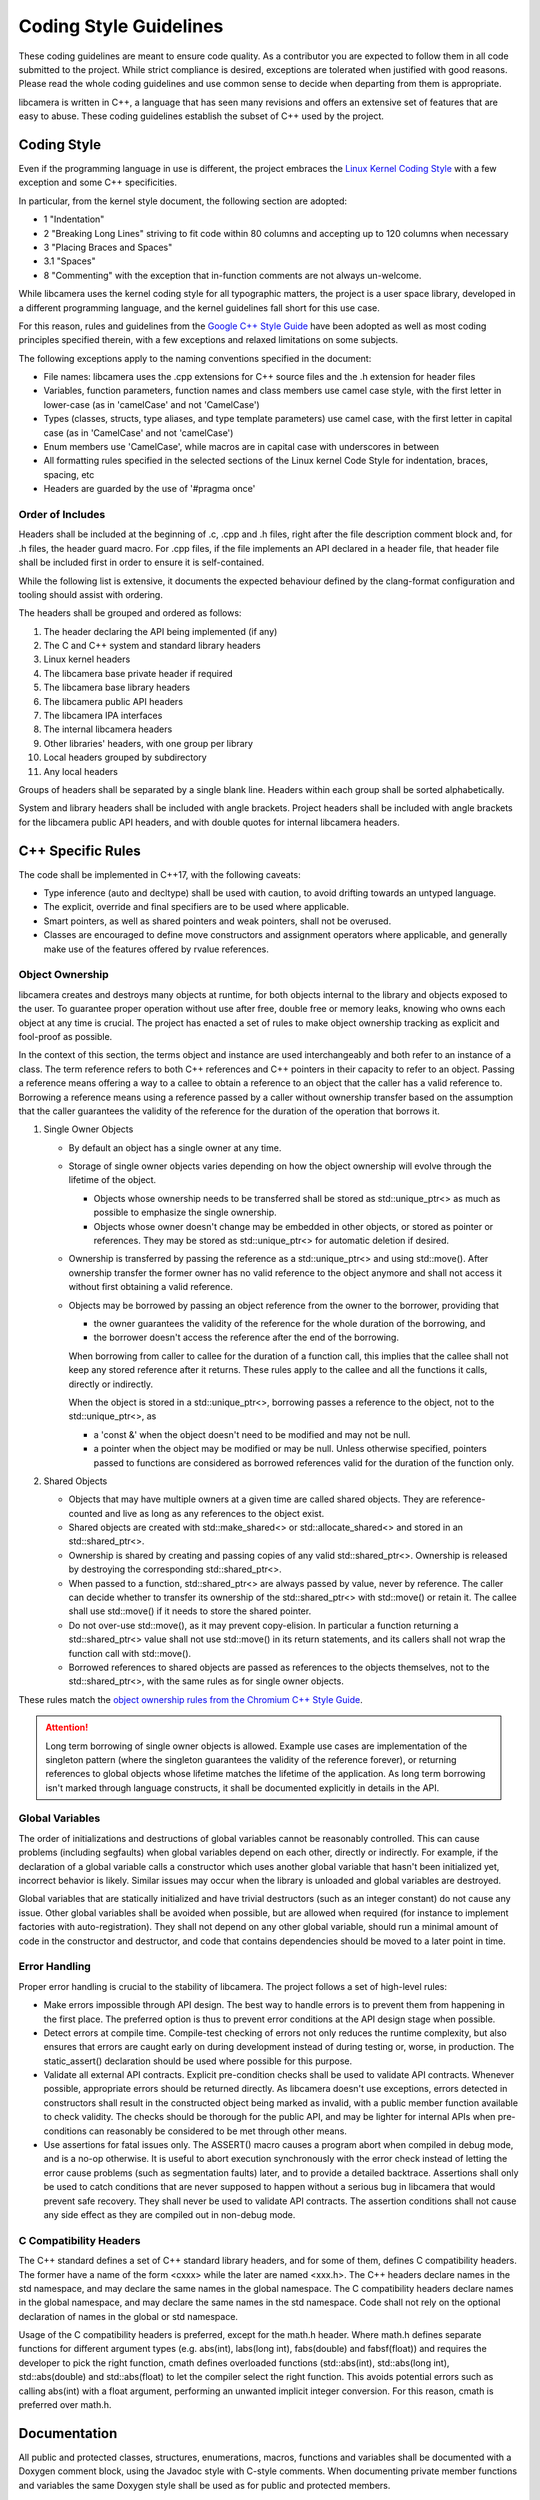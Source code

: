 .. SPDX-License-Identifier: CC-BY-SA-4.0

.. _coding-style-guidelines:

Coding Style Guidelines
=======================

These coding guidelines are meant to ensure code quality. As a contributor
you are expected to follow them in all code submitted to the project. While
strict compliance is desired, exceptions are tolerated when justified with
good reasons. Please read the whole coding guidelines and use common sense
to decide when departing from them is appropriate.

libcamera is written in C++, a language that has seen many revisions and
offers an extensive set of features that are easy to abuse. These coding
guidelines establish the subset of C++ used by the project.


Coding Style
------------

Even if the programming language in use is different, the project embraces the
`Linux Kernel Coding Style`_ with a few exception and some C++ specificities.

.. _Linux Kernel Coding Style: https://www.kernel.org/doc/html/latest/process/coding-style.html

In particular, from the kernel style document, the following section are adopted:

* 1 "Indentation"
* 2 "Breaking Long Lines" striving to fit code within 80 columns and
  accepting up to 120 columns when necessary
* 3 "Placing Braces and Spaces"
* 3.1 "Spaces"
* 8 "Commenting" with the exception that in-function comments are not
  always un-welcome.

While libcamera uses the kernel coding style for all typographic matters, the
project is a user space library, developed in a different programming language,
and the kernel guidelines fall short for this use case.

For this reason, rules and guidelines from the `Google C++ Style Guide`_ have
been adopted as well as most coding principles specified therein, with a
few exceptions and relaxed limitations on some subjects.

.. _Google C++ Style Guide: https://google.github.io/styleguide/cppguide.html

The following exceptions apply to the naming conventions specified in the
document:

* File names: libcamera uses the .cpp extensions for C++ source files and
  the .h extension for header files
* Variables, function parameters, function names and class members use
  camel case style, with the first letter in lower-case (as in 'camelCase'
  and not 'CamelCase')
* Types (classes, structs, type aliases, and type template parameters) use
  camel case, with the first letter in capital case (as in 'CamelCase' and
  not 'camelCase')
* Enum members use 'CamelCase', while macros are in capital case with
  underscores in between
* All formatting rules specified in the selected sections of the Linux kernel
  Code Style for indentation, braces, spacing, etc
* Headers are guarded by the use of '#pragma once'

Order of Includes
~~~~~~~~~~~~~~~~~

Headers shall be included at the beginning of .c, .cpp and .h files, right
after the file description comment block and, for .h files, the header guard
macro. For .cpp files, if the file implements an API declared in a header file,
that header file shall be included first in order to ensure it is
self-contained.

While the following list is extensive, it documents the expected behaviour
defined by the clang-format configuration and tooling should assist with
ordering.

The headers shall be grouped and ordered as follows:

1. The header declaring the API being implemented (if any)
2. The C and C++ system and standard library headers
3. Linux kernel headers
4. The libcamera base private header if required
5. The libcamera base library headers
6. The libcamera public API headers
7. The libcamera IPA interfaces
8. The internal libcamera headers
9. Other libraries' headers, with one group per library
10. Local headers grouped by subdirectory
11. Any local headers

Groups of headers shall be separated by a single blank line. Headers within
each group shall be sorted alphabetically.

System and library headers shall be included with angle brackets. Project
headers shall be included with angle brackets for the libcamera public API
headers, and with double quotes for internal libcamera headers.


C++ Specific Rules
------------------

The code shall be implemented in C++17, with the following caveats:

* Type inference (auto and decltype) shall be used with caution, to avoid
  drifting towards an untyped language.
* The explicit, override and final specifiers are to be used where applicable.
* Smart pointers, as well as shared pointers and weak pointers, shall not be
  overused.
* Classes are encouraged to define move constructors and assignment operators
  where applicable, and generally make use of the features offered by rvalue
  references.

Object Ownership
~~~~~~~~~~~~~~~~

libcamera creates and destroys many objects at runtime, for both objects
internal to the library and objects exposed to the user. To guarantee proper
operation without use after free, double free or memory leaks, knowing who owns
each object at any time is crucial. The project has enacted a set of rules to
make object ownership tracking as explicit and fool-proof as possible.

In the context of this section, the terms object and instance are used
interchangeably and both refer to an instance of a class. The term reference
refers to both C++ references and C++ pointers in their capacity to refer to an
object. Passing a reference means offering a way to a callee to obtain a
reference to an object that the caller has a valid reference to. Borrowing a
reference means using a reference passed by a caller without ownership transfer
based on the assumption that the caller guarantees the validity of the
reference for the duration of the operation that borrows it.

1. Single Owner Objects

   * By default an object has a single owner at any time.
   * Storage of single owner objects varies depending on how the object
     ownership will evolve through the lifetime of the object.

     * Objects whose ownership needs to be transferred shall be stored as
       std::unique_ptr<> as much as possible to emphasize the single ownership.
     * Objects whose owner doesn't change may be embedded in other objects, or
       stored as pointer or references. They may be stored as std::unique_ptr<>
       for automatic deletion if desired.

   * Ownership is transferred by passing the reference as a std::unique_ptr<>
     and using std::move(). After ownership transfer the former owner has no
     valid reference to the object anymore and shall not access it without first
     obtaining a valid reference.
   * Objects may be borrowed by passing an object reference from the owner to
     the borrower, providing that

     * the owner guarantees the validity of the reference for the whole duration
       of the borrowing, and
     * the borrower doesn't access the reference after the end of the borrowing.

     When borrowing from caller to callee for the duration of a function call,
     this implies that the callee shall not keep any stored reference after it
     returns. These rules apply to the callee and all the functions it calls,
     directly or indirectly.

     When the object is stored in a std::unique_ptr<>, borrowing passes a
     reference to the object, not to the std::unique_ptr<>, as

     * a 'const &' when the object doesn't need to be modified and may not be
       null.
     * a pointer when the object may be modified or may be null. Unless
       otherwise specified, pointers passed to functions are considered as
       borrowed references valid for the duration of the function only.

2. Shared Objects

   * Objects that may have multiple owners at a given time are called shared
     objects. They are reference-counted and live as long as any references to
     the object exist.
   * Shared objects are created with std::make_shared<> or
     std::allocate_shared<> and stored in an std::shared_ptr<>.
   * Ownership is shared by creating and passing copies of any valid
     std::shared_ptr<>. Ownership is released by destroying the corresponding
     std::shared_ptr<>.
   * When passed to a function, std::shared_ptr<> are always passed by value,
     never by reference. The caller can decide whether to transfer its ownership
     of the std::shared_ptr<> with std::move() or retain it. The callee shall
     use std::move() if it needs to store the shared pointer.
   * Do not over-use std::move(), as it may prevent copy-elision. In particular
     a function returning a std::shared_ptr<> value shall not use std::move() in
     its return statements, and its callers shall not wrap the function call
     with std::move().
   * Borrowed references to shared objects are passed as references to the
     objects themselves, not to the std::shared_ptr<>, with the same rules as
     for single owner objects.

These rules match the `object ownership rules from the Chromium C++ Style Guide`_.

.. _object ownership rules from the Chromium C++ Style Guide: https://chromium.googlesource.com/chromium/src/+/master/styleguide/c++/c++.md#object-ownership-and-calling-conventions

.. attention:: Long term borrowing of single owner objects is allowed. Example
   use cases are implementation of the singleton pattern (where the singleton
   guarantees the validity of the reference forever), or returning references
   to global objects whose lifetime matches the lifetime of the application. As
   long term borrowing isn't marked through language constructs, it shall be
   documented explicitly in details in the API.

Global Variables
~~~~~~~~~~~~~~~~

The order of initializations and destructions of global variables cannot be
reasonably controlled. This can cause problems (including segfaults) when global
variables depend on each other, directly or indirectly.  For example, if the
declaration of a global variable calls a constructor which uses another global
variable that hasn't been initialized yet, incorrect behavior is likely.
Similar issues may occur when the library is unloaded and global variables are
destroyed.

Global variables that are statically initialized and have trivial destructors
(such as an integer constant) do not cause any issue. Other global variables
shall be avoided when possible, but are allowed when required (for instance to
implement factories with auto-registration). They shall not depend on any other
global variable, should run a minimal amount of code in the constructor and
destructor, and code that contains dependencies should be moved to a later
point in time.

Error Handling
~~~~~~~~~~~~~~

Proper error handling is crucial to the stability of libcamera. The project
follows a set of high-level rules:

* Make errors impossible through API design. The best way to handle errors is
  to prevent them from happening in the first place. The preferred option is
  thus to prevent error conditions at the API design stage when possible.
* Detect errors at compile time. Compile-test checking of errors not only
  reduces the runtime complexity, but also ensures that errors are caught early
  on during development instead of during testing or, worse, in production. The
  static_assert() declaration should be used where possible for this purpose.
* Validate all external API contracts. Explicit pre-condition checks shall be
  used to validate API contracts. Whenever possible, appropriate errors should
  be returned directly. As libcamera doesn't use exceptions, errors detected in
  constructors shall result in the constructed object being marked as invalid,
  with a public member function available to check validity. The checks should
  be thorough for the public API, and may be lighter for internal APIs when
  pre-conditions can reasonably be considered to be met through other means.
* Use assertions for fatal issues only. The ASSERT() macro causes a program
  abort when compiled in debug mode, and is a no-op otherwise. It is useful to
  abort execution synchronously with the error check instead of letting the
  error cause problems (such as segmentation faults) later, and to provide a
  detailed backtrace. Assertions shall only be used to catch conditions that are
  never supposed to happen without a serious bug in libcamera that would prevent
  safe recovery. They shall never be used to validate API contracts. The
  assertion conditions shall not cause any side effect as they are compiled out
  in non-debug mode.

C Compatibility Headers
~~~~~~~~~~~~~~~~~~~~~~~

The C++ standard defines a set of C++ standard library headers, and for some of
them, defines C compatibility headers. The former have a name of the form
<cxxx> while the later are named <xxx.h>. The C++ headers declare names in the
std namespace, and may declare the same names in the global namespace. The C
compatibility headers declare names in the global namespace, and may declare
the same names in the std namespace. Code shall not rely on the optional
declaration of names in the global or std namespace.

Usage of the C compatibility headers is preferred, except for the math.h header.
Where math.h defines separate functions for different argument types (e.g.
abs(int), labs(long int), fabs(double) and fabsf(float)) and requires the
developer to pick the right function, cmath defines overloaded functions
(std::abs(int), std::abs(long int), std::abs(double) and std::abs(float) to let
the compiler select the right function. This avoids potential errors such as
calling abs(int) with a float argument, performing an unwanted implicit integer
conversion. For this reason, cmath is preferred over math.h.


Documentation
-------------

All public and protected classes, structures, enumerations, macros, functions
and variables shall be documented with a Doxygen comment block, using the
Javadoc style with C-style comments. When documenting private member functions
and variables the same Doxygen style shall be used as for public and protected
members.

Documentation relates to header files, but shall be stored in the .cpp source
files in order to group the implementation and documentation. Every documented
header file shall have a \file documentation block in the .cpp source file.

The following comment block shows an example of correct documentation for a
member function of the PipelineHandler class.

::

  /**
   * \fn PipelineHandler::start()
   * \brief Start capturing from a group of streams
   * \param[in] camera The camera to start
   *
   * Start the group of streams that have been configured for capture by
   * \a configureStreams(). The intended caller of this function is the Camera
   * class which will in turn be called from the application to indicate that
   * it has configured the streams and is ready to capture.
   *
   * \return 0 on success or a negative error code otherwise
   */

The comment block shall be placed right before the function it documents. If
the function is defined inline in the class definition in the header file, the
comment block shall be placed alone in the .cpp source file in the same order
as the function definitions in the header file and shall start with an \fn
line. Otherwise no \fn line shall be present.

The \brief directive shall be present. If the function takes parameters, \param
directives shall be present, with the appropriate [in], [out] or [inout]
specifiers. Only when the direction of the parameters isn't known (for instance
when defining a template function with variadic arguments) the direction
specifier shall be omitted. The \return directive shall be present when the
function returns a value, and shall be omitted otherwise.

The long description is optional. When present it shall be surrounded by empty
lines and may span multiple paragraphs. No blank lines shall otherwise be added
between the \fn, \brief, \param and \return directives.


Tools
-----

The 'clang-format' code formatting tool can be used to reformat source files
with the libcamera coding style, defined in the .clang-format file at the root
of the source tree.

As clang-format is a code formatter, it operates on full files and outputs
reformatted source code. While it can be used to reformat code before sending
patches, it may generate unrelated changes. To avoid this, libcamera provides a
'checkstyle.py' script wrapping the formatting tools to only retain related
changes. This should be used to validate modifications before submitting them
for review.

The script operates on one or multiple git commits specified on the command
line. It does not modify the git tree, the index or the working directory and
is thus safe to run at any point.

Commits are specified using the same revision range syntax as 'git log'. The
most usual use cases are to specify a single commit by sha1, branch name or tag
name, or a commit range with the <from>..<to> syntax. When no arguments are
given, the topmost commit of the current branch is selected.

::

	$ ./utils/checkstyle.py cc7d204b2c51
	----------------------------------------------------------------------------------
	cc7d204b2c51853f7d963d144f5944e209e7ea29 libcamera: Use the logger instead of cout
	----------------------------------------------------------------------------------
	No style issue detected

When operating on a range of commits, style checks are performed on each commit
from oldest to newest.

::

	$ ../utils/checkstyle.py 3b56ddaa96fb~3..3b56ddaa96fb
	----------------------------------------------------------------------------------
	b4351e1a6b83a9cfbfc331af3753602a02dbe062 libcamera: log: Fix Doxygen documentation
	----------------------------------------------------------------------------------
	No style issue detected
	
	--------------------------------------------------------------------------------------
	6ab3ff4501fcfa24db40fcccbce35bdded7cd4bc libcamera: log: Document the LogMessage class
	--------------------------------------------------------------------------------------
	No style issue detected
	
	---------------------------------------------------------------------------------
	3b56ddaa96fbccf4eada05d378ddaa1cb6209b57 build: Add 'std=c++11' cpp compiler flag
	---------------------------------------------------------------------------------
	Commit doesn't touch source files, skipping

Commits that do not touch any .c, .cpp or .h files are skipped.

::

	$ ./utils/checkstyle.py edbd2059d8a4
	----------------------------------------------------------------------
	edbd2059d8a4bd759302ada4368fa4055638fd7f libcamera: Add initial logger
	----------------------------------------------------------------------
	--- src/libcamera/include/log.h
	+++ src/libcamera/include/log.h
	@@ -21,11 +21,14 @@
	 {
	 public:
	        LogMessage(const char *fileName, unsigned int line,
	-                 LogSeverity severity);
	-       LogMessage(const LogMessage&) = delete;
	+                  LogSeverity severity);
	+       LogMessage(const LogMessage &) = delete;
	        ~LogMessage();
	 
	-       std::ostream& stream() { return msgStream; }
	+       std::ostream &stream()
	+       {
	+               return msgStream;
	+       }
	 
	 private:
	        std::ostringstream msgStream;
	 
	--- src/libcamera/log.cpp
	+++ src/libcamera/log.cpp
	@@ -42,7 +42,7 @@
	 
	 static const char *log_severity_name(LogSeverity severity)
	 {
	-       static const char * const names[] = {
	+       static const char *const names[] = {
	                "INFO",
	                "WARN",
	                " ERR",
	
	---
	2 potential style issues detected, please review

When potential style issues are detected, they are displayed in the form of a
diff that fixes the issues, on top of the corresponding commit. As the script is
in early development false positive are expected. The flagged issues should be
reviewed, but the diff doesn't need to be applied blindly.

Execution of checkstyle.py can be automated through git commit hooks. Example
of pre-commit and post-commit hooks are available in `utils/hooks/pre-commit`
and `utils/hooks/post-commit`. You can install either hook by copying it to
`.git/hooks/`. The post-commit hook is easier to start with as it will only flag
potential issues after committing, while the pre-commit hook will abort the
commit if issues are detected and requires usage of `git commit --no-verify` to
ignore false positives.

Happy hacking, libcamera awaits your patches!
